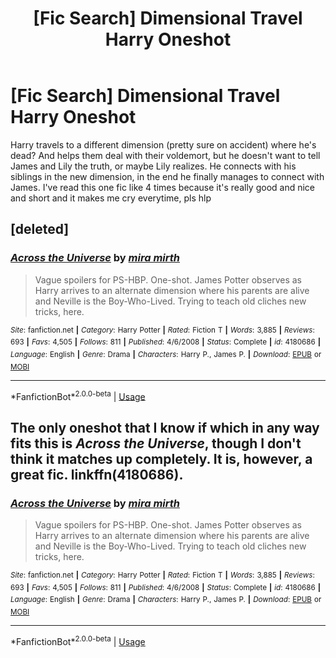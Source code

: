 #+TITLE: [Fic Search] Dimensional Travel Harry Oneshot

* [Fic Search] Dimensional Travel Harry Oneshot
:PROPERTIES:
:Author: fuanonemus
:Score: 4
:DateUnix: 1551260815.0
:DateShort: 2019-Feb-27
:END:
Harry travels to a different dimension (pretty sure on accident) where he's dead? And helps them deal with their voldemort, but he doesn't want to tell James and Lily the truth, or maybe Lily realizes. He connects with his siblings in the new dimension, in the end he finally manages to connect with James. I've read this one fic like 4 times because it's really good and nice and short and it makes me cry everytime, pls hlp


** [deleted]
:PROPERTIES:
:Score: 3
:DateUnix: 1551269501.0
:DateShort: 2019-Feb-27
:END:

*** [[https://www.fanfiction.net/s/4180686/1/][*/Across the Universe/*]] by [[https://www.fanfiction.net/u/1541187/mira-mirth][/mira mirth/]]

#+begin_quote
  Vague spoilers for PS-HBP. One-shot. James Potter observes as Harry arrives to an alternate dimension where his parents are alive and Neville is the Boy-Who-Lived. Trying to teach old cliches new tricks, here.
#+end_quote

^{/Site/:} ^{fanfiction.net} ^{*|*} ^{/Category/:} ^{Harry} ^{Potter} ^{*|*} ^{/Rated/:} ^{Fiction} ^{T} ^{*|*} ^{/Words/:} ^{3,885} ^{*|*} ^{/Reviews/:} ^{693} ^{*|*} ^{/Favs/:} ^{4,505} ^{*|*} ^{/Follows/:} ^{811} ^{*|*} ^{/Published/:} ^{4/6/2008} ^{*|*} ^{/Status/:} ^{Complete} ^{*|*} ^{/id/:} ^{4180686} ^{*|*} ^{/Language/:} ^{English} ^{*|*} ^{/Genre/:} ^{Drama} ^{*|*} ^{/Characters/:} ^{Harry} ^{P.,} ^{James} ^{P.} ^{*|*} ^{/Download/:} ^{[[http://www.ff2ebook.com/old/ffn-bot/index.php?id=4180686&source=ff&filetype=epub][EPUB]]} ^{or} ^{[[http://www.ff2ebook.com/old/ffn-bot/index.php?id=4180686&source=ff&filetype=mobi][MOBI]]}

--------------

*FanfictionBot*^{2.0.0-beta} | [[https://github.com/tusing/reddit-ffn-bot/wiki/Usage][Usage]]
:PROPERTIES:
:Author: FanfictionBot
:Score: 3
:DateUnix: 1551269516.0
:DateShort: 2019-Feb-27
:END:


** The only oneshot that I know if which in any way fits this is /Across the Universe/, though I don't think it matches up completely. It is, however, a great fic. linkffn(4180686).
:PROPERTIES:
:Score: 3
:DateUnix: 1551269565.0
:DateShort: 2019-Feb-27
:END:

*** [[https://www.fanfiction.net/s/4180686/1/][*/Across the Universe/*]] by [[https://www.fanfiction.net/u/1541187/mira-mirth][/mira mirth/]]

#+begin_quote
  Vague spoilers for PS-HBP. One-shot. James Potter observes as Harry arrives to an alternate dimension where his parents are alive and Neville is the Boy-Who-Lived. Trying to teach old cliches new tricks, here.
#+end_quote

^{/Site/:} ^{fanfiction.net} ^{*|*} ^{/Category/:} ^{Harry} ^{Potter} ^{*|*} ^{/Rated/:} ^{Fiction} ^{T} ^{*|*} ^{/Words/:} ^{3,885} ^{*|*} ^{/Reviews/:} ^{693} ^{*|*} ^{/Favs/:} ^{4,505} ^{*|*} ^{/Follows/:} ^{811} ^{*|*} ^{/Published/:} ^{4/6/2008} ^{*|*} ^{/Status/:} ^{Complete} ^{*|*} ^{/id/:} ^{4180686} ^{*|*} ^{/Language/:} ^{English} ^{*|*} ^{/Genre/:} ^{Drama} ^{*|*} ^{/Characters/:} ^{Harry} ^{P.,} ^{James} ^{P.} ^{*|*} ^{/Download/:} ^{[[http://www.ff2ebook.com/old/ffn-bot/index.php?id=4180686&source=ff&filetype=epub][EPUB]]} ^{or} ^{[[http://www.ff2ebook.com/old/ffn-bot/index.php?id=4180686&source=ff&filetype=mobi][MOBI]]}

--------------

*FanfictionBot*^{2.0.0-beta} | [[https://github.com/tusing/reddit-ffn-bot/wiki/Usage][Usage]]
:PROPERTIES:
:Author: FanfictionBot
:Score: 2
:DateUnix: 1551269577.0
:DateShort: 2019-Feb-27
:END:
